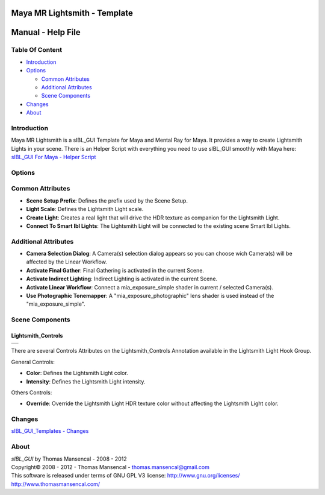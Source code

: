 Maya MR Lightsmith - Template
=============================

Manual - Help File
==================

Table Of Content
----------------

-  `Introduction`_
-  `Options`_

   -  `Common Attributes`_
   -  `Additional Attributes`_
   -  `Scene Components`_

-  `Changes`_
-  `About`_

Introduction
------------

Maya MR Lightsmith is a sIBL_GUI Template for Maya and Mental Ray for Maya. It provides a way to create Lightsmith Lights in your scene.
There is an Helper Script with everything you need to use sIBL_GUI smoothly with Maya here: `sIBL_GUI For Maya - Helper Script <http://www.hdrlabs.com/cgi-bin/forum/YaBB.pl?num=1223936394/2#2>`_

Options
-------

Common Attributes
-----------------

-  **Scene Setup Prefix**: Defines the prefix used by the Scene Setup.
-  **Light Scale**: Defines the Lightsmith Light scale.
-  **Create Light**: Creates a real light that will drive the HDR texture as companion for the Lightsmith Light.
-  **Connect To Smart Ibl Lights**: The Lightsmith Light will be connected to the existing scene Smart Ibl Lights.

Additional Attributes
---------------------

-  **Camera Selection Dialog**: A Camera(s) selection dialog appears so you can choose wich Camera(s) will be affected by the Linear Workflow.
-  **Activate Final Gather**: Final Gathering is activated in the current Scene.
-  **Activate Indirect Lighting**: Indirect Lighting is activated in the current Scene.
-  **Activate Linear Workflow**: Connect a mia_exposure_simple shader in current / selected Camera(s).
-  **Use Photographic Tonemapper**: A "mia_exposure_photographic" lens shader is used instead of the "mia_exposure_simple".

Scene Components
----------------

Lightsmith_Controls
^^^^^^^^^^^^^^^^^^^

+-----------------------------------------------------------------------+
| ..  image:: resources/pictures/Lightsmith_Controls_Attributes.jpg     |
+-----------------------------------------------------------------------+

There are several Controls Attributes on the Lightsmith_Controls Annotation available in the Lightsmith Light Hook Group.

General Controls:

-  **Color**: Defines the Lightsmith Light color.
-  **Intensity**: Defines the Lightsmith Light intensity.

Others Controls:

-  **Override**: Override the Lightsmith Light HDR texture color without affecting the Lightsmith Light color.

Changes
----------

`sIBL_GUI_Templates - Changes <http://kelsolaar.hdrlabs.com/sIBL_GUI/Repository/Templates/Changes/Changes.html>`_

About
-----

| *sIBL_GUI* by Thomas Mansencal - 2008 - 2012
| Copyright© 2008 - 2012 - Thomas Mansencal - `thomas.mansencal@gmail.com <mailto:thomas.mansencal@gmail.com>`_
| This software is released under terms of GNU GPL V3 license: http://www.gnu.org/licenses/
| http://www.thomasmansencal.com/
